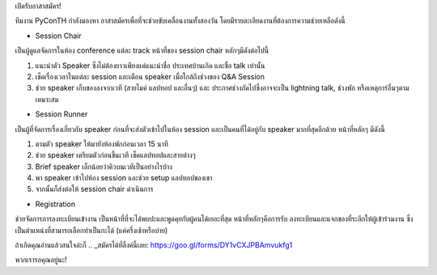 .. slug: volunteer-recruitment
.. date: 2018-05-27 18:04:50 UTC+07:00
.. tags:
.. category:
.. link:
.. description:
.. type: text

เปิดรับอาสาสมัคร!

ทีมงาน PyConTH กำลังมองหา อาสาสมัครเพื่อที่จะช่วยขับเคลื่อนงานทั้งสองวัน
โดยมีรายละเอียดงานที่ต้องการความช่วยเหลือดังนี้

* Session Chair
เป็นผู้ดูแลจัดการในห้อง conference แต่ละ track หน้าที่ของ session chair หลักๆมีดังต่อไปนี้

1. แนะนำตัว Speaker ซึ่งไม่ต้องยาวเพียงแค่แนะนำชื่อ ประเทศบ้านเกิด และชื่อ talk เท่านั้น
2. เช็คเรื่องเวลาในแต่ละ session และเตือน speaker เมื่อใกล้ถึงช่วงของ Q&A Session
3. ช่วย speaker เก็บของลงจากเวที (สายไมค์ แลปทอป และอื่นๆ) และ ประกาศช่วงถัดไปซึ่งอาจจะเป็น
   lightning talk, ช่วงพัก หรือเหตุการ์อื่นๆตามเหมาะสม

* Session Runner
เป็นผู้ที่จัดการเรื่องเกี่ยวกับ speaker ก่อนที่จะส่งตัวเข้าไปในห้อง session และเป็นคนที่ได้อยู่กับ speaker มากที่สุดอีกด้วย
หน้าที่หลักๆ มีดังนี้

1. ตามตัว speaker ให้มายังห้องพักก่อนเวลา 15 นาที
2. ช่วย speaker เตรียมตัวก่อนขึ้นเวที เช็คแลปทอปและสายต่างๆ
3. Brief speaker เล็กน้อยว่าคิวบนเวทีเป็นอย่างไรบ้าง
4. พา speaker เข้าไปห้อง session และช่วย setup แลปทอปของเขา
5. จากนั้นก็ส่งต่อให้ session chair ดำเนินการ

* Registration
ช่วยจัดการการลงทะเบียนเข้างาน เป็นหน้าที่ที่จะได้พบปะและพูดคุยกับผู้คนได้เยอะที่สุด หน้าที่หลักๆคือการรับ
ลงทะเบียนและแจกของที่ระลึกให้ผู้เข้าร่วมงาน ซึ่งเป็นตำแหน่งที่สามารถเลือกทำเป็นกะได้ (แค่ครึ่งเช้าหรือบ่าย)

ถ้าเกิดคุณอ่านแล้วสนใจล่ะก็ .. _สมัครได้ที่ลิ้งค์นี้เลย: https://goo.gl/forms/DY1vCXJPBAmvukfg1

พวกเรารอคุณอยู่นะ!
